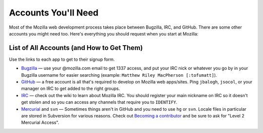 .. index:: accounts

Accounts You'll Need
====================

Most of the Mozilla web development process takes place between Bugzilla,
IRC, and GitHub. There are some other accounts you might need too. Here's
everything you should request when you start at Mozilla:

List of All Accounts (and How to Get Them)
------------------------------------------

Use the links to each app to get to their signup form.

* `Bugzilla`_ — use your @mozilla.com email to get 1337 access, and put your
  IRC nick or whatever you go by in your Bugzilla username for easier
  searching (example: ``Matthew Riley MacPherson [:tofumatt]``).
* `GitHub`_ — a free account is all that's required to develop on Mozilla web
  apps/sites. Ping ``jbalogh``, ``jsocol``, or your manager on IRC to get
  added to the right groups.
* IRC_ — check out the wiki to learn about Mozilla IRC. You should register
  your main nickname on IRC so it doesn't get stolen and so you can access
  any channels that require you to ``IDENTIFY``.
* Mercurial_ and ``svn`` — Sometimes things aren't in GitHub and you need to
  use ``hg`` or ``svn``. Locale files in particular are stored in Subversion
  for various reasons. Check out `Becoming a contributor`_ and be sure to ask
  for "Level 2 Mercurial Access".

.. _`Becoming a contributor`: http://www.mozilla.org/hacking/committer/
.. _Bugzilla: https://bugzilla.mozilla.org/createaccount.cgi
.. _GitHub: https://github.com/signup/free
.. _IRC: https://wiki.mozilla.org/IRC
.. _Mercurial: https://developer.mozilla.org/en/Mercurial_FAQ
